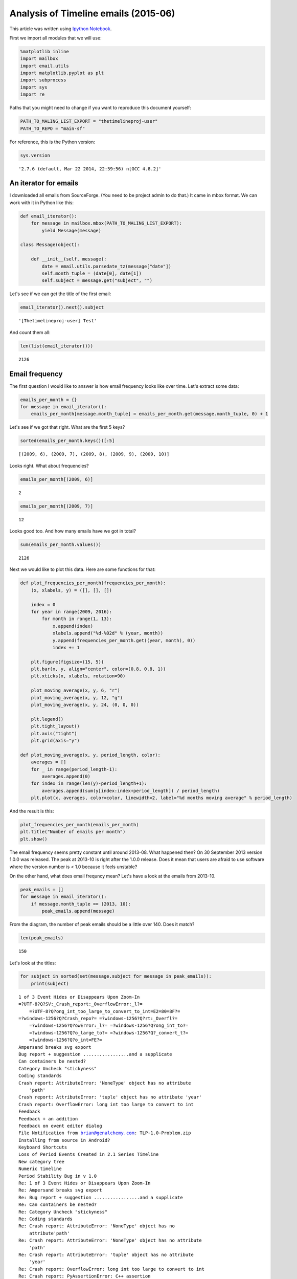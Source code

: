 
Analysis of Timeline emails (2015-06)
=====================================

This article was written using `Ipython
Notebook <http://ipython.org/>`__.

First we import all modules that we will use:

.. code:: python

    %matplotlib inline
    import mailbox
    import email.utils
    import matplotlib.pyplot as plt
    import subprocess
    import sys
    import re

Paths that you might need to change if you want to reproduce this
document yourself:

.. code:: python

    PATH_TO_MALING_LIST_EXPORT = "thetimelineproj-user"
    PATH_TO_REPO = "main-sf"

For reference, this is the Python version:

.. code:: python

    sys.version




.. parsed-literal::

    '2.7.6 (default, Mar 22 2014, 22:59:56) \n[GCC 4.8.2]'



An iterator for emails
----------------------

I downloaded all emails from SourceForge. (You need to be project admin
to do that.) It came in mbox format. We can work with it in Python like
this:

.. code:: python

    def email_iterator():
        for message in mailbox.mbox(PATH_TO_MALING_LIST_EXPORT):
            yield Message(message)
    
    class Message(object):
        
        def __init__(self, message):
            date = email.utils.parsedate_tz(message["date"])
            self.month_tuple = (date[0], date[1])
            self.subject = message.get("subject", "")

Let's see if we can get the title of the first email:

.. code:: python

    email_iterator().next().subject




.. parsed-literal::

    '[Thetimelineproj-user] Test'



And count them all:

.. code:: python

    len(list(email_iterator()))




.. parsed-literal::

    2126



Email frequency
---------------

The first question I would like to answer is how email frequency looks
like over time. Let's extract some data:

.. code:: python

    emails_per_month = {}
    for message in email_iterator():
        emails_per_month[message.month_tuple] = emails_per_month.get(message.month_tuple, 0) + 1

Let's see if we got that right. What are the first 5 keys?

.. code:: python

    sorted(emails_per_month.keys())[:5]




.. parsed-literal::

    [(2009, 6), (2009, 7), (2009, 8), (2009, 9), (2009, 10)]



Looks right. What about frequencies?

.. code:: python

    emails_per_month[(2009, 6)]




.. parsed-literal::

    2



.. code:: python

    emails_per_month[(2009, 7)]




.. parsed-literal::

    12



Looks good too. And how many emails have we got in total?

.. code:: python

    sum(emails_per_month.values())




.. parsed-literal::

    2126



Next we would like to plot this data. Here are some functions for that:

.. code:: python

    def plot_frequencies_per_month(frequencies_per_month):
        (x, xlabels, y) = ([], [], [])
        
        index = 0
        for year in range(2009, 2016):
            for month in range(1, 13):
                x.append(index)
                xlabels.append("%d-%02d" % (year, month))
                y.append(frequencies_per_month.get((year, month), 0))
                index += 1
    
        plt.figure(figsize=(15, 5))
        plt.bar(x, y, align="center", color=(0.8, 0.8, 1))
        plt.xticks(x, xlabels, rotation=90)
    
        plot_moving_average(x, y, 6, "r")
        plot_moving_average(x, y, 12, "g")
        plot_moving_average(x, y, 24, (0, 0, 0))
    
        plt.legend()
        plt.tight_layout()
        plt.axis("tight")
        plt.grid(axis="y")
        
    def plot_moving_average(x, y, period_length, color):
        averages = []
        for _ in range(period_length-1):
            averages.append(0)
        for index in range(len(y)-period_length+1):
            averages.append(sum(y[index:index+period_length]) / period_length)
        plt.plot(x, averages, color=color, linewidth=2, label="%d months moving average" % period_length)

And the result is this:

.. code:: python

    plot_frequencies_per_month(emails_per_month)
    plt.title("Number of emails per month")
    plt.show()



.. image:: analysis_timeline_emails_output_24_0.png


The email frequency seems pretty constant until around 2013-08. What
happened then? On 30 September 2013 version 1.0.0 was released. The peak
at 2013-10 is right after the 1.0.0 release. Does it mean that users are
afraid to use software where the version number is < 1.0 because it
feels unstable?

On the other hand, what does email frequncy mean? Let's have a look at
the emails from 2013-10.

.. code:: python

    peak_emails = []
    for message in email_iterator():
        if message.month_tuple == (2013, 10):
            peak_emails.append(message)

From the diagram, the number of peak emails should be a little over 140.
Does it match?

.. code:: python

    len(peak_emails)




.. parsed-literal::

    150



Let's look at the titles:

.. code:: python

    for subject in sorted(set(message.subject for message in peak_emails)):
        print(subject)


.. parsed-literal::

    1 of 3 Event Hides or Disappears Upon Zoom-In
    =?UTF-8?Q?SV:_Crash_report:_OverflowError:_l?=
    	=?UTF-8?Q?ong_int_too_large_to_convert_to_int=E2=80=8F?=
    =?windows-1256?Q?Crash_repo?= =?windows-1256?Q?rt:_Overfl?=
    	=?windows-1256?Q?owError:_l?= =?windows-1256?Q?ong_int_to?=
    	=?windows-1256?Q?o_large_to?= =?windows-1256?Q?_convert_t?=
    	=?windows-1256?Q?o_int=FE?=
    Ampersand breaks svg export
    Bug report + suggestion .................and a supplicate
    Can containers be nested?
    Category Uncheck "stickyness"
    Coding standards
    Crash report: AttributeError: 'NoneType' object has no attribute
    	'path'
    Crash report: AttributeError: 'tuple' object has no attribute 'year'
    Crash report: OverflowError: long int too large to convert to int
    Feedback
    Feedback + an addition
    Feedback on event editor dialog
    File Notification from brian@genalchemy.com: TLP-1.0-Problem.zip
    Installing from source in Android?
    Keyboard Shortcuts
    Loss of Period Events Created in 2.1 Series Timeline
    New category tree 
    Numeric timeline
    Period Stability Bug in v 1.0
    Re: 1 of 3 Event Hides or Disappears Upon Zoom-In
    Re: Ampersand breaks svg export
    Re: Bug report + suggestion .................and a supplicate
    Re: Can containers be nested?
    Re: Category Uncheck "stickyness"
    Re: Coding standards
    Re: Crash report: AttributeError: 'NoneType' object has no
    	attribute'path'
    Re: Crash report: AttributeError: 'NoneType' object has no attribute
    	'path'
    Re: Crash report: AttributeError: 'tuple' object has no attribute
    	'year'
    Re: Crash report: OverflowError: long int too large to convert to int
    Re: Crash report: PyAssertionError: C++ assertion
    	"win->GetBackgroundStyle() == wxBG_STYLE_CUSTOM" failed at
    	c:\BUILD\wxPython-src-2.8.11.0\include\wx/dcbuffer.h(251)
    	in wxAutoBufferedPaintDC::TestWinStyle(): In constructor,
    	you need to call SetBackgroundStyl
    Re: Feedback
    Re: Feedback + an addition
    Re: Feedback on event editor dialog
    Re: Installing from source in Android?
    Re: Keyboard Shortcuts
    Re: Loss of Period Events Created in 2.1 Series Timeline
    Re: New category tree
    Re: Numeric timeline
    Re: Period Stability Bug in v 1.0
    Re: Release annonuncer
    Re: SV: Coding standards
    Re: Saving a readable whole chronology image + svg export bug
    Re: The announcer
    Re: Updates
    Re: Zooming
    Re: import data for a time line from Excel??
    Re: possible typo in
    	timelinelib/wxgui/component.py::DummyConfig.__init__()
    Re: svg image export
    Re: thetimelineproj-user Digest, Vol 51, Issue 12
    Re: thetimelineproj-user Digest, Vol 51, Issue 2
    Re: thetimelineproj-user Digest, Vol 51, Issue 3
    Release annonuncer
    SV: 1 of 3 Event Hides or Disappears Upon Zoom-In
    SV: Bug report + suggestion .................and a supplicate
    SV: Can containers be nested?
    SV: Coding standards
    SV: Crash report: AttributeError: 'NoneType' object has no
    	attribute	'path'
    SV: Crash report: AttributeError: 'NoneType' object has no
    	attribute'path'
    SV: FW: Disappearing Period Events....
    SV: Keyboard Shortcuts
    SV: Loss of Period Events Created in 2.1 Series Timeline
    SV: New category tree
    SV: RE: SV: Crash report: OverflowError: long int too large to
    	convert to int?
    SV: Release annonuncer
    SV: SV: Coding standards
    SV: String Index Out of Range
    SV: The announcer
    SV: Two Questions: Cmd-line and seconds
    SV: thetimelineproj-user Digest, Vol 51, Issue 2
    Saving a readable whole chronology image + svg export bug
    String Index Out of Range
    The announcer
    Two Questions: Cmd-line and seconds
    Updates
    Zooming
    import data for a time line from Excel??
    possible typo in
    	timelinelib/wxgui/component.py::DummyConfig.__init__()
    small suggestion
    svg image export


Not sure if this says anything.

Crash report frequency
----------------------

Now let's do the same frequency analysis but only include crash report
emails. They were introduced later in Timeline and therefore we should
not see such reports early on.

.. code:: python

    crash_reports_per_month = {}
    for message in email_iterator():
        if "Crash report" in message.subject:
            crash_reports_per_month[message.month_tuple] = crash_reports_per_month.get(message.month_tuple, 0) + 1
            
    plot_frequencies_per_month(crash_reports_per_month)
    plt.title("Number of crash reports per month")
    plt.show()



.. image:: analysis_timeline_emails_output_33_0.png


It's a little harder to see a trend here becuase of lack of data early
on. But it looks like there is a slight increase around 2015-02. What
happened then? Nothing in particular from the changelog.

Commit frequency
----------------

It would be interesting to look at the repo history. What are the number
of commits each month? Does that affect the number of emails or crash
reports each month?

We can extract the frequencies of commits per month like this:

.. code:: python

    output = subprocess.check_output([
        "hg", "log",
        "--template", "{date|isodate}\n"
    ], cwd=PATH_TO_REPO)
    
    commits_per_month = {}
    
    for line in output.strip().split("\n"):
        match = re.match(r"(\d{4})-(\d{2})", line)
        month_tuple = (int(match.group(1)), int(match.group(2)))
        commits_per_month[month_tuple] = commits_per_month.get(month_tuple, 0) + 1

The plot:

.. code:: python

    plot_frequencies_per_month(commits_per_month)
    plt.title("Number of commits per month")
    plt.show()



.. image:: analysis_timeline_emails_output_38_0.png


There is a peak of commits around 2014-09.

To see how data correlates it would be better to have the time period be
releases instead of months. That way we can more easily see how the
frequencies of emails and commits varies between releases of Timeline.
Maybe the next analysis article?
